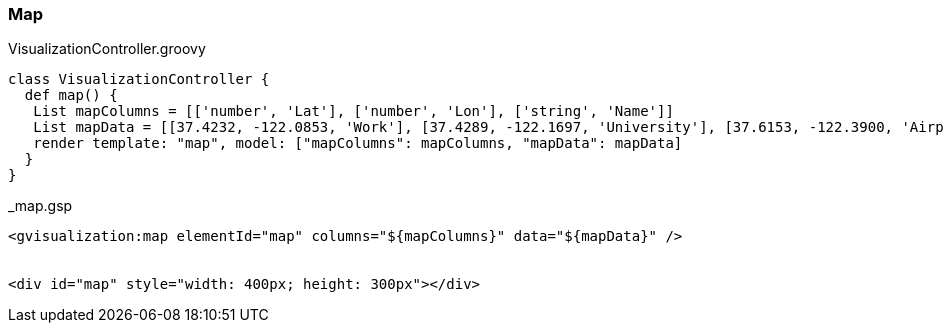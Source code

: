 [[map]]
=== Map

[source, groovy]
.VisualizationController.groovy
----
class VisualizationController {
  def map() {
   List mapColumns = [['number', 'Lat'], ['number', 'Lon'], ['string', 'Name']]
   List mapData = [[37.4232, -122.0853, 'Work'], [37.4289, -122.1697, 'University'], [37.6153, -122.3900, 'Airport']
   render template: "map", model: ["mapColumns": mapColumns, "mapData": mapData]
  }
}
----

[source, groovy]
._map.gsp
----
<gvisualization:map elementId="map" columns="${mapColumns}" data="${mapData}" />


<div id="map" style="width: 400px; height: 300px"></div>
----
